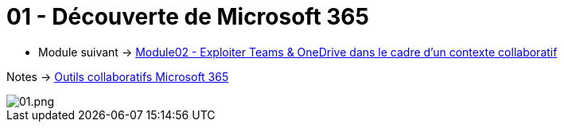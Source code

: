 = 01 - Découverte de Microsoft 365
:navtitle: Découverte de Microsoft 365

* Module suivant -> xref:tssr2023/module-01/outils-collaboratifs/teams-onedrive.adoc[Module02 - Exploiter Teams & OneDrive dans le cadre d'un contexte collaboratif]

Notes -> xref:notes:eni-tssr:outils-collaboratifs.adoc[Outils collaboratifs Microsoft 365]

image::./images/01.png[01.png]